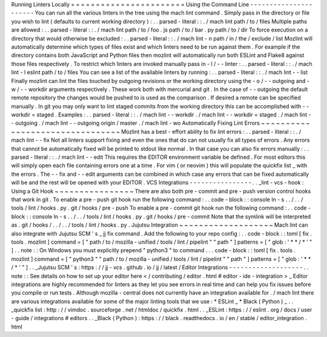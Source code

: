Running
Linters
Locally
=
=
=
=
=
=
=
=
=
=
=
=
=
=
=
=
=
=
=
=
=
=
=
Using
the
Command
Line
-
-
-
-
-
-
-
-
-
-
-
-
-
-
-
-
-
-
-
-
-
-
You
can
run
all
the
various
linters
in
the
tree
using
the
mach
lint
command
.
Simply
pass
in
the
directory
or
file
you
wish
to
lint
(
defaults
to
current
working
directory
)
:
.
.
parsed
-
literal
:
:
.
/
mach
lint
path
/
to
/
files
Multiple
paths
are
allowed
:
.
.
parsed
-
literal
:
:
.
/
mach
lint
path
/
to
/
foo
.
js
path
/
to
/
bar
.
py
path
/
to
/
dir
To
force
execution
on
a
directory
that
would
otherwise
be
excluded
:
.
.
parsed
-
literal
:
:
.
/
mach
lint
-
n
path
/
in
/
the
/
exclude
/
list
Mozlint
will
automatically
determine
which
types
of
files
exist
and
which
linters
need
to
be
run
against
them
.
For
example
if
the
directory
contains
both
JavaScript
and
Python
files
then
mozlint
will
automatically
run
both
ESLint
and
Flake8
against
those
files
respectively
.
To
restrict
which
linters
are
invoked
manually
pass
in
-
l
/
-
-
linter
:
.
.
parsed
-
literal
:
:
.
/
mach
lint
-
l
eslint
path
/
to
/
files
You
can
see
a
list
of
the
available
linters
by
running
:
.
.
parsed
-
literal
:
:
.
/
mach
lint
-
-
list
Finally
mozlint
can
lint
the
files
touched
by
outgoing
revisions
or
the
working
directory
using
the
-
o
/
-
-
outgoing
and
-
w
/
-
-
workdir
arguments
respectively
.
These
work
both
with
mercurial
and
git
.
In
the
case
of
-
-
outgoing
the
default
remote
repository
the
changes
would
be
pushed
to
is
used
as
the
comparison
.
If
desired
a
remote
can
be
specified
manually
.
In
git
you
may
only
want
to
lint
staged
commits
from
the
working
directory
this
can
be
accomplished
with
-
-
workdir
=
staged
.
Examples
:
.
.
parsed
-
literal
:
:
.
/
mach
lint
-
-
workdir
.
/
mach
lint
-
-
workdir
=
staged
.
/
mach
lint
-
-
outgoing
.
/
mach
lint
-
-
outgoing
origin
/
master
.
/
mach
lint
-
wo
Automatically
Fixing
Lint
Errors
~
~
~
~
~
~
~
~
~
~
~
~
~
~
~
~
~
~
~
~
~
~
~
~
~
~
~
~
~
~
~
~
Mozlint
has
a
best
-
effort
ability
to
fix
lint
errors
:
.
.
parsed
-
literal
:
:
.
/
mach
lint
-
-
fix
Not
all
linters
support
fixing
and
even
the
ones
that
do
can
not
usually
fix
all
types
of
errors
.
Any
errors
that
cannot
be
automatically
fixed
will
be
printed
to
stdout
like
normal
.
In
that
case
you
can
also
fix
errors
manually
:
.
.
parsed
-
literal
:
:
.
/
mach
lint
-
-
edit
This
requires
the
EDITOR
environment
variable
be
defined
.
For
most
editors
this
will
simply
open
each
file
containing
errors
one
at
a
time
.
For
vim
(
or
neovim
)
this
will
populate
the
quickfix
list
_
with
the
errors
.
The
-
-
fix
and
-
-
edit
arguments
can
be
combined
in
which
case
any
errors
that
can
be
fixed
automatically
will
be
and
the
rest
will
be
opened
with
your
EDITOR
.
VCS
Integrations
-
-
-
-
-
-
-
-
-
-
-
-
-
-
-
-
.
.
_lint
-
vcs
-
hook
:
Using
a
Git
Hook
~
~
~
~
~
~
~
~
~
~
~
~
~
~
~
~
There
are
also
both
pre
-
commit
and
pre
-
push
version
control
hooks
that
work
in
git
.
To
enable
a
pre
-
push
git
hook
run
the
following
command
:
.
.
code
-
block
:
:
console
ln
-
s
.
.
/
.
.
/
tools
/
lint
/
hooks
.
py
.
git
/
hooks
/
pre
-
push
To
enable
a
pre
-
commit
git
hook
run
the
following
command
:
.
.
code
-
block
:
:
console
ln
-
s
.
.
/
.
.
/
tools
/
lint
/
hooks
.
py
.
git
/
hooks
/
pre
-
commit
Note
that
the
symlink
will
be
interpreted
as
.
git
/
hooks
/
.
.
/
.
.
/
tools
/
lint
/
hooks
.
py
.
Jujutsu
Integration
~
~
~
~
~
~
~
~
~
~
~
~
~
~
~
~
~
~
~
Mach
lint
can
also
integrate
with
Jujutsu
SCM
'
s
_
jj
fix
command
.
Add
the
following
to
your
repo
config
:
.
.
code
-
block
:
:
toml
[
fix
.
tools
.
mozlint
]
command
=
[
"
path
/
to
/
mozilla
-
unified
/
tools
/
lint
/
pipelint
"
"
path
"
]
patterns
=
[
"
glob
:
'
*
*
/
*
'
"
]
.
.
note
:
:
On
Windows
you
must
explicitly
prepend
"
python3
"
to
command
.
.
.
code
-
block
:
:
toml
[
fix
.
tools
.
mozlint
]
command
=
[
"
python3
"
"
path
/
to
/
mozilla
-
unified
/
tools
/
lint
/
pipelint
"
"
path
"
]
patterns
=
[
"
glob
:
'
*
*
/
*
'
"
]
.
.
_Jujutsu
SCM
'
s
:
https
:
/
/
jj
-
vcs
.
github
.
io
/
jj
/
latest
/
Editor
Integrations
-
-
-
-
-
-
-
-
-
-
-
-
-
-
-
-
-
-
-
.
.
note
:
:
See
details
on
how
to
set
up
your
editor
here
<
/
contributing
/
editor
.
html
#
editor
-
ide
-
integration
>
_
Editor
integrations
are
highly
recommended
for
linters
as
they
let
you
see
errors
in
real
time
and
can
help
you
fix
issues
before
you
compile
or
run
tests
.
Although
mozilla
-
central
does
not
currently
have
an
integration
available
for
.
/
mach
lint
there
are
various
integrations
available
for
some
of
the
major
linting
tools
that
we
use
:
*
ESLint
_
*
Black
(
Python
)
_
.
.
_quickfix
list
:
http
:
/
/
vimdoc
.
sourceforge
.
net
/
htmldoc
/
quickfix
.
html
.
.
_ESLint
:
https
:
/
/
eslint
.
org
/
docs
/
user
-
guide
/
integrations
#
editors
.
.
_Black
(
Python
)
:
https
:
/
/
black
.
readthedocs
.
io
/
en
/
stable
/
editor_integration
.
html
